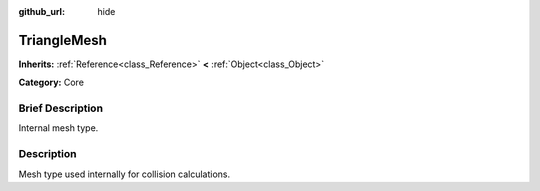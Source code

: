 :github_url: hide

.. Generated automatically by doc/tools/makerst.py in Godot's source tree.
.. DO NOT EDIT THIS FILE, but the TriangleMesh.xml source instead.
.. The source is found in doc/classes or modules/<name>/doc_classes.

.. _class_TriangleMesh:

TriangleMesh
============

**Inherits:** :ref:`Reference<class_Reference>` **<** :ref:`Object<class_Object>`

**Category:** Core

Brief Description
-----------------

Internal mesh type.

Description
-----------

Mesh type used internally for collision calculations.

